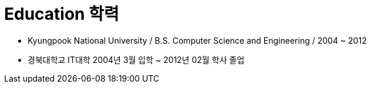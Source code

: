 = Education 학력

* Kyungpook National University / B.S. Computer Science and Engineering / 2004 ~ 2012
* 경북대학교 IT대학 2004년 3월 입학 ~ 2012년 02월 학사 졸업
